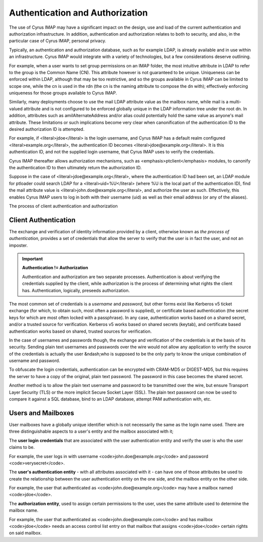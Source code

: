 Authentication and Authorization
================================

The use of Cyrus IMAP may have a significant impact on the design, use and load of the current authentication and authorization infrastructure. In addition, authentication and authorization relates to both to security, and also, in the particular case of Cyrus IMAP, personal privacy.

Typically, an authentication and authorization database, such as for example LDAP, is already available and in use within an infrastructure. Cyrus IMAP would integrate with a variety of technologies, but a few considerations deserve outlining.

For example, when a user wants to set group permissions on an IMAP folder, the most intuitive attribute in LDAP to refer to the group is the Common Name (CN). This attribute however is not guaranteed to be unique. Uniqueness can be enforced within LDAP, although that may be too restrictive, and so the groups available in Cyrus IMAP can be limited to scope one, while the cn is used in the rdn (the cn is the naming attribute to compose the dn with); effectively enforcing uniqueness for those groups available to Cyrus IMAP.

Similarly, many deployments choose to use the mail LDAP attribute value as the mailbox name, while mail is a multi-valued attribute and is not configured to be enforced globally unique in the LDAP information tree under the root dn. In addition, attributes such as amilAlternateAddress and/or alias could potentially hold the same value as anyone's mail attribute. These limitations or such implications become very clear when canonification of the authentication ID to the desired authorization ID is attempted.

For example, if <literal>jdoe</literal> is the login username, and Cyrus IMAP has a default realm configured <literal>example.org</literal>, the authentication ID becomes <literal>jdoe@example.org</literal>. It is this authentication ID, and not the supplied login username, that Cyrus IMAP uses to verify the credentials.

Cyrus IMAP thereafter allows authorization mechanisms, such as <emphasis>ptclient</emphasis> modules, to canonify the authentication ID to then ultimately return the authorization ID.

Suppose in the case of <literal>jdoe@example.org</literal>, where the authentication ID had been set, an LDAP module for ptloader could search LDAP for a <literal>uid=%U</literal> (where %U is the local part of the authentication ID), find the mail attribute value is <literal>john.doe@example.org</literal>, and authorize the user as such. Effectively, this enables Cyrus IMAP users to log in both with their username (uid) as well as their email address (or any of the aliases).

The process of client authentication and authorization


Client Authentication
---------------------

The exchange and verification of identity information provided by a client, otherwise known as *the process of authentication*, provides a set of credentials that allow the server to verify that the user is in fact the user, and not an imposter.

.. important::
    **Authentication != Authorization**

    Authentication and authorization are two separate processes. Authentication is about verifying the credentials supplied by the client, while authorization is the process of determining what rights the client has. Authentication, logically, preseeds authorization.

The most common set of credentials is a *username* and *password*, but other forms exist like Kerberos v5 ticket exchange (for which, to obtain such, most often a password is supplied), or certificate based authentication (the secret keys for which are most often locked with a passphrase). In any case, authentication works based on a shared secret, and/or a trusted source for verification. Kerberos v5 works based on shared secrets (keytab), and certificate based authentication works based on shared, trusted sources for verification.

In the case of usernames and passwords though, the exchange and verification of the credentials is at the basis of its security. Sending plain text usernames and passwords over the wire would not allow any application to verify the source of the credentials is actually the user &ndash;who is supposed to be the only party to know the unique combination of username and password.

To obfuscate the login credentials, authentication can be encrypted with CRAM-MD5 or DIGEST-MD5, but this requires the server to have a copy of the original, plain text password. The password in this case becomes the shared secret.

Another method is to allow the plain text username and password to be transmitted over the wire, but ensure Transport Layer Security (TLS) or the more implicit Secure Socket Layer (SSL). The plain text password can now be used to compare it against a SQL database, bind to an LDAP database, attempt PAM authentication with, etc.

Users and Mailboxes
-------------------

User mailboxes have a globally unique identifier which is not necessarily the same as the login name used. There are three distinguishable aspects to a user's entity and the mailbox associated with it;

The **user login credentials** that are associated with the user authentication entity and verify the user is who the user claims to be.

For example, the user logs in with username <code>john.doe@example.org</code> and password <code>verysecret</code>.

The **user's authentication entity** - with all attributes associated with it - can have one of those attributes be used to create the relationship between the user authentication entity on the one side, and the mailbox entity on the other side.

For example, the user that authenticated as <code>john.doe@example.org</code> may have a mailbox named <code>jdoe</code>.

The **authorization entity**, used to assign certain permissions to the user, uses the same attribute used to determine the mailbox name.

For example, the user that authenticated as <code>john.doe@example.com</code> and has mailbox <code>jdoe</code> needs an access control list entry on that mailbox that assigns <code>jdoe</code> certain rights on said mailbox.

